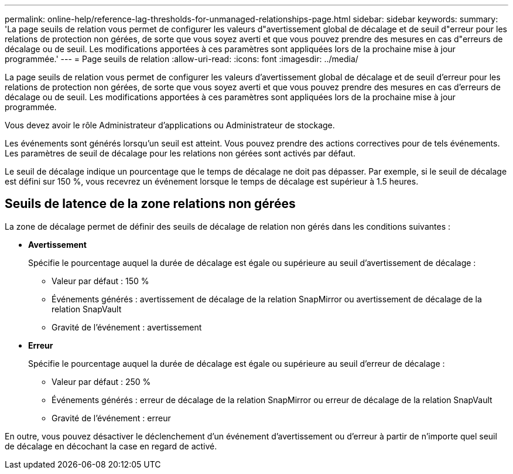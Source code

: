 ---
permalink: online-help/reference-lag-thresholds-for-unmanaged-relationships-page.html 
sidebar: sidebar 
keywords:  
summary: 'La page seuils de relation vous permet de configurer les valeurs d"avertissement global de décalage et de seuil d"erreur pour les relations de protection non gérées, de sorte que vous soyez averti et que vous pouvez prendre des mesures en cas d"erreurs de décalage ou de seuil. Les modifications apportées à ces paramètres sont appliquées lors de la prochaine mise à jour programmée.' 
---
= Page seuils de relation
:allow-uri-read: 
:icons: font
:imagesdir: ../media/


[role="lead"]
La page seuils de relation vous permet de configurer les valeurs d'avertissement global de décalage et de seuil d'erreur pour les relations de protection non gérées, de sorte que vous soyez averti et que vous pouvez prendre des mesures en cas d'erreurs de décalage ou de seuil. Les modifications apportées à ces paramètres sont appliquées lors de la prochaine mise à jour programmée.

Vous devez avoir le rôle Administrateur d'applications ou Administrateur de stockage.

Les événements sont générés lorsqu'un seuil est atteint. Vous pouvez prendre des actions correctives pour de tels événements. Les paramètres de seuil de décalage pour les relations non gérées sont activés par défaut.

Le seuil de décalage indique un pourcentage que le temps de décalage ne doit pas dépasser. Par exemple, si le seuil de décalage est défini sur 150 %, vous recevrez un événement lorsque le temps de décalage est supérieur à 1.5 heures.



== Seuils de latence de la zone relations non gérées

La zone de décalage permet de définir des seuils de décalage de relation non gérés dans les conditions suivantes :

* *Avertissement*
+
Spécifie le pourcentage auquel la durée de décalage est égale ou supérieure au seuil d'avertissement de décalage :

+
** Valeur par défaut : 150 %
** Événements générés : avertissement de décalage de la relation SnapMirror ou avertissement de décalage de la relation SnapVault
** Gravité de l'événement : avertissement


* *Erreur*
+
Spécifie le pourcentage auquel la durée de décalage est égale ou supérieure au seuil d'erreur de décalage :

+
** Valeur par défaut : 250 %
** Événements générés : erreur de décalage de la relation SnapMirror ou erreur de décalage de la relation SnapVault
** Gravité de l'événement : erreur




En outre, vous pouvez désactiver le déclenchement d'un événement d'avertissement ou d'erreur à partir de n'importe quel seuil de décalage en décochant la case en regard de activé.
